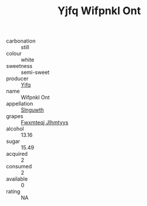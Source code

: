 :PROPERTIES:
:ID:                     c3951d12-c5a6-41f2-91d8-d6996267efc8
:END:
#+TITLE: Yjfq Wifpnkl Ont 

- carbonation :: still
- colour :: white
- sweetness :: semi-sweet
- producer :: [[id:35992ec3-be8f-45d4-87e9-fe8216552764][Yjfq]]
- name :: Wifpnkl Ont
- appellation :: [[id:99cdda33-6cc9-4d41-a115-eb6f7e029d06][Slnguwth]]
- grapes :: [[id:c0f91d3b-3e5c-48d9-a47e-e2c90e3330d9][Fwxmteqj Jlhmtyys]]
- alcohol :: 13.16
- sugar :: 15.49
- acquired :: 2
- consumed :: 2
- available :: 0
- rating :: NA


